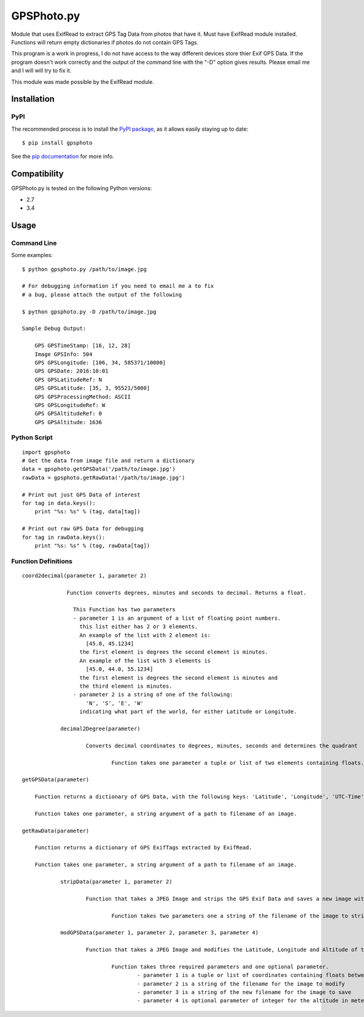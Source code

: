 ***********
GPSPhoto.py
***********

Module that uses ExifRead to extract GPS Tag Data from photos that have it.  Must have ExifRead module installed.  Functions will return empty dictionaries if photos do not contain GPS Tags.

This program is a work in progress, I do not have access to the way different devices store thier Exif GPS Data.  If the program doesn't work correctly and the output of the command line with the "-D" option gives results.  Please email me and I will will try to fix it.

This module was made possible by the ExifRead module.

Installation
************

PyPI
====
The recommended process is to install the `PyPI package <https://pypi.python.org/pypi/GPSPhoto>`_,
as it allows easily staying up to date::

    $ pip install gpsphoto

See the `pip documentation <https://pip.pypa.io/en/latest/user_guide.html>`_ for more info.


Compatibility
*************

GPSPhoto.py is tested on the following Python versions:

- 2.7
- 3.4

Usage
*****

Command Line
============

Some examples::

    $ python gpsphoto.py /path/to/image.jpg

    # For debugging information if you need to email me a to fix
    # a bug, please attach the output of the following

    $ python gpsphoto.py -D /path/to/image.jpg

    Sample Debug Output:

        GPS GPSTimeStamp: [16, 12, 28]
        Image GPSInfo: 504
        GPS GPSLongitude: [106, 34, 585371/10000]
        GPS GPSDate: 2016:10:01
        GPS GPSLatitudeRef: N
        GPS GPSLatitude: [35, 3, 95521/5000]
        GPS GPSProcessingMethod: ASCII
        GPS GPSLongitudeRef: W
        GPS GPSAltitudeRef: 0
        GPS GPSAltitude: 1636


Python Script
=============
::

    import gpsphoto
    # Get the data from image file and return a dictionary
    data = gpsphoto.getGPSData('/path/to/image.jpg')   
    rawData = gpsphoto.getRawData('/path/to/image.jpg')

    # Print out just GPS Data of interest
    for tag in data.keys():
        print "%s: %s" % (tag, data[tag])

    # Print out raw GPS Data for debugging
    for tag in rawData.keys():
        print "%s: %s" % (tag, rawData[tag])

Function Definitions
====================
::

    coord2decimal(parameter 1, parameter 2)

		  Function converts degrees, minutes and seconds to decimal. Returns a float.

		    This Function has two parameters
		    - parameter 1 is an argument of a list of floating point numbers.
		      this list either has 2 or 3 elements.  
		      An example of the list with 2 element is: 
		        [45.0, 45.1234] 
		      the first element is degrees the second element is minutes.
		      An example of the list with 3 elements is
		        [45.0, 44.0, 55.1234]
		      the first element is degrees the second element is minutes and
		      the third element is minutes.
		    - parameter 2 is a string of one of the following:
		        'N', 'S', 'E', 'W'
		      indicating what part of the world, for either Latitude or Longitude.

		decimal2Degree(parameter)
	
			Converts decimal coordinates to degrees, minutes, seconds and determines the quadrant

				Function takes one parameter a tuple or list of two elements containing floats.

    getGPSData(parameter)

    	Function returns a dictionary of GPS Data, with the following keys: 'Latitude', 'Longitude', 'UTC-Time', 'Date', 'Altitude'

      	Function takes one parameter, a string argument of a path to filename of an image.

    getRawData(parameter)

    	Function returns a dictionary of GPS ExifTags extracted by ExifRead.

      	Function takes one parameter, a string argument of a path to filename of an image.

		stripData(parameter 1, parameter 2)
	
			Function that takes a JPEG Image and strips the GPS Exif Data and saves a new image without the Exif data.

				Function takes two parameters one a string of the filename of the image to strip, the second parameter a string of the new file name.

		modGPSData(parameter 1, parameter 2, parameter 3, parameter 4)

			Function that takes a JPEG Image and modifies the Latitude, Longitude and Altitude of the Image.

				Function takes three required parameters and one optional parameter.
					- parameter 1 is a tuple or list of coordinates containing floats between -180 and 180.
					- parameter 2 is a string of the filename for the image to modify
					- parameter 3 is a string of the new filename for the image to save
					- parameter 4 is optional parameter of integer for the altitude in meters 


